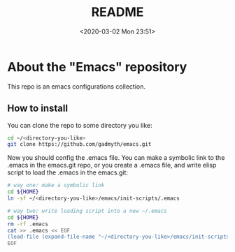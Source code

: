 #+TITLE: README
#+DATE: <2020-03-02 Mon 23:51>
#+TAGS: 
#+LAYOUT: post
#+CATEGORIES: 

* About the "Emacs" repository
This repo is an emacs configurations collection.
** How to install
You can clone the repo to some directory you like:
#+BEGIN_SRC bash
cd ~/<directory-you-like>
git clone https://github.com/gadmyth/emacs.git
#+END_SRC

Now you should config the .emacs file. You can make a symbolic link to the .emacs in the emacs.git repo, or you create a .emacs file, and write elisp script to load the .emacs in the emacs.git:
#+BEGIN_SRC bash
# way one: make a symbolic link
cd ${HOME}
ln -sf ~/<directory-you-like>/emacs/init-scripts/.emacs

# way two: write loading script into a new ~/.emacs
cd ${HOME}
rm -rf .emacs
cat >> .emacs << EOF
(load-file (expand-file-name "~/<directory-you-like>/emacs/init-scripts/.emacs"))
EOF
#+END_SRC

